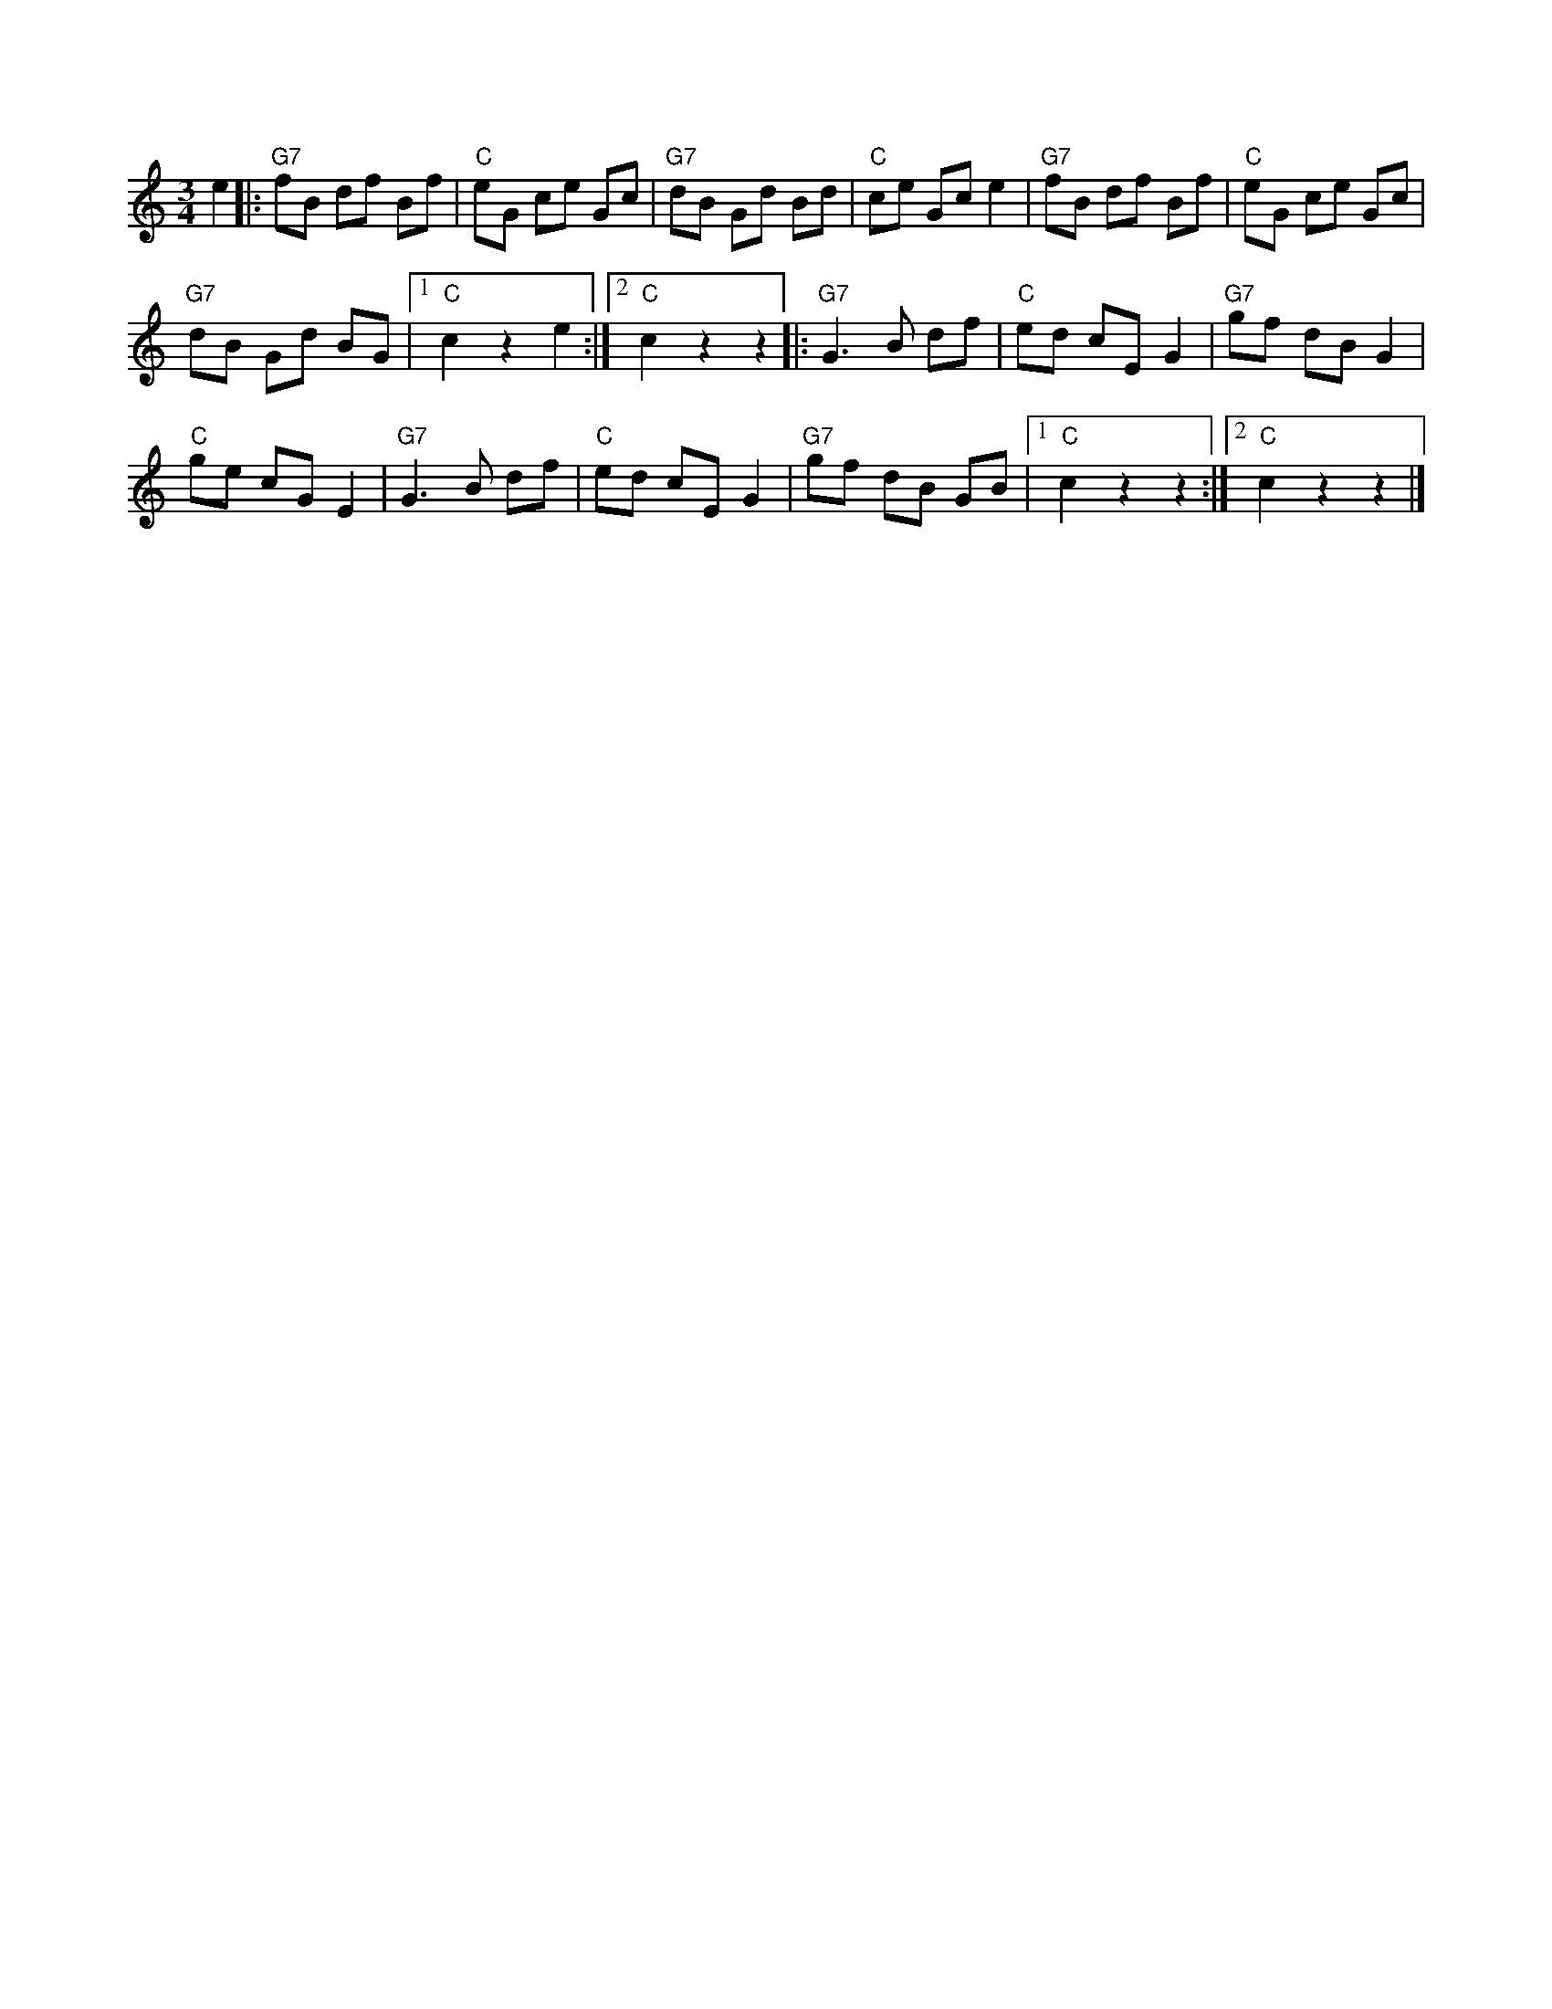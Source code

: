X:1
S:3
B:1
E:0
B:9
E:0
E:5
B:9
L:1/8
M:3/4
K:C
e2 |:"G7" fB df Bf |"C" eG ce Gc |"G7" dB Gd Bd |"C" ce Gc e2 |"G7" fB df Bf |"C" eG ce Gc | 
"G7" dB Gd BG |1"C" c2 z2 e2 :|2"C" c2 z2 z2 |:"G7" G3 B df |"C" ed cE G2 |"G7" gf dB G2 | 
"C" ge cG E2 |"G7" G3 B df |"C" ed cE G2 |"G7" gf dB GB |1"C" c2 z2 z2 :|2"C" c2 z2 z2 |]

